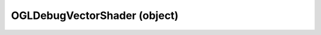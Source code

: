 .. _ogldebugvectorshader:

OGLDebugVectorShader (object)
===========================================================================

.. kl-type:: OGLDebugVectorShader
  createrefs=1;
  methods=1;
  params=1;
  members=1;
